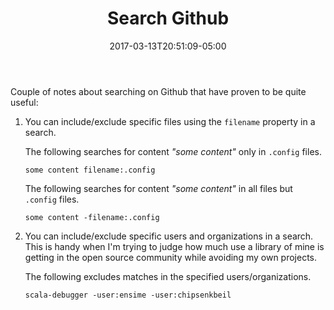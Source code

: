 #+TITLE: Search Github
#+SLUG: search-github
#+DATE: 2017-03-13T20:51:09-05:00
#+CATEGORY[]: snippet
#+TAGS[]: utility

Couple of notes about searching on Github that have proven to be quite useful:

1. You can include/exclude specific files using the =filename= property in a
   search.

   The following searches for content /"some content"/ only in =.config= files.

   #+begin_example
   some content filename:.config
   #+end_example

   The following searches for content /"some content"/ in all files but
   =.config= files.

   #+begin_example
   some content -filename:.config
   #+end_example

2. You can include/exclude specific users and organizations in a search. This is
   handy when I'm trying to judge how much use a library of mine is getting in
   the open source community while avoiding my own projects.

   The following excludes matches in the specified users/organizations.

   #+begin_example
   scala-debugger -user:ensime -user:chipsenkbeil
   #+end_example
